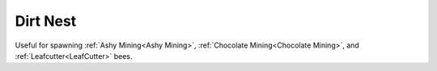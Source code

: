 Dirt Nest
=========

Useful for spawning :ref:`Ashy Mining<Ashy Mining>`, :ref:`Chocolate Mining<Chocolate Mining>`, and :ref:`Leafcutter<LeafCutter>` bees. 